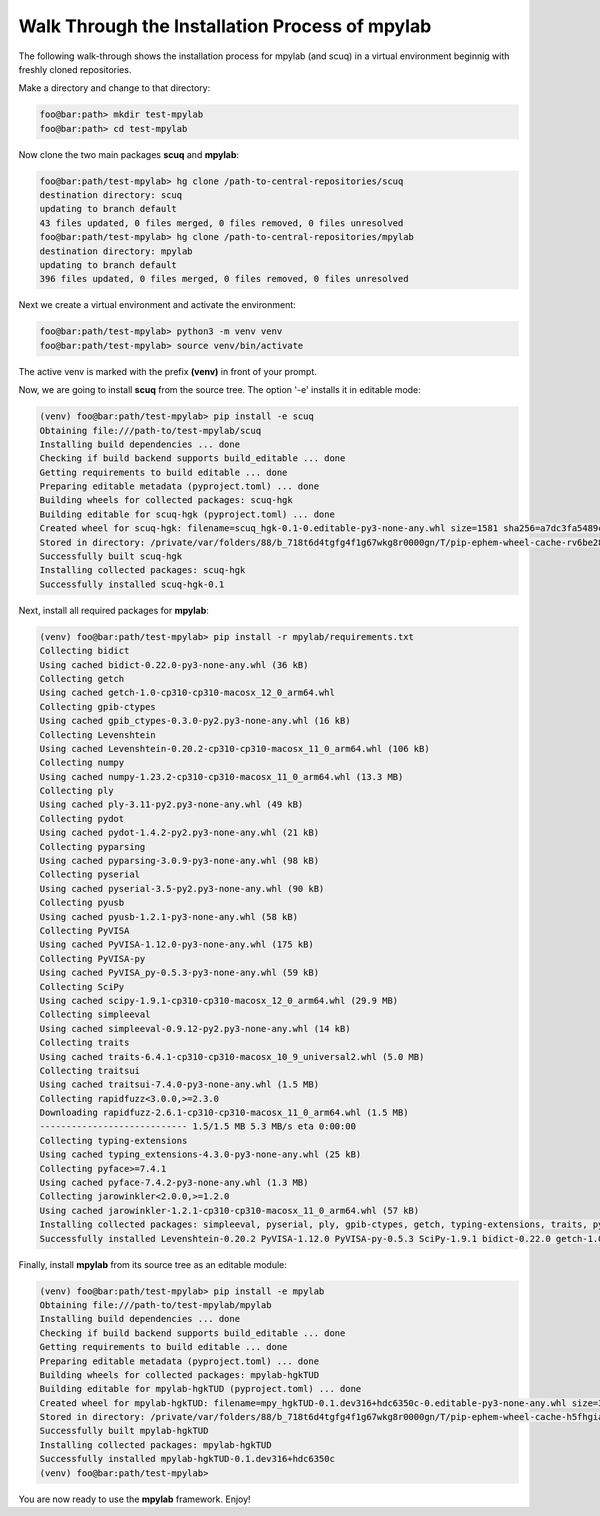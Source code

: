 Walk Through the Installation Process of mpylab
--------------------------------------------

The following walk-through shows the installation process for mpylab (and scuq) in a virtual environment beginnig with freshly cloned repositories.

Make a directory and change to that directory:

.. code-block:: console

    foo@bar:path> mkdir test-mpylab
    foo@bar:path> cd test-mpylab

Now clone the two main packages **scuq** and **mpylab**:

.. code-block:: console

    foo@bar:path/test-mpylab> hg clone /path-to-central-repositories/scuq
    destination directory: scuq
    updating to branch default                                                                                                                                      
    43 files updated, 0 files merged, 0 files removed, 0 files unresolved
    foo@bar:path/test-mpylab> hg clone /path-to-central-repositories/mpylab
    destination directory: mpylab
    updating to branch default                                                                                                                                      
    396 files updated, 0 files merged, 0 files removed, 0 files unresolved

Next we create a virtual environment and activate the environment:

.. code-block:: console

    foo@bar:path/test-mpylab> python3 -m venv venv
    foo@bar:path/test-mpylab> source venv/bin/activate

The active venv is marked with the prefix **(venv)** in front of your prompt.

Now, we are going to install **scuq** from the source tree. The option '-e' installs it in editable mode:

.. code-block:: console

    (venv) foo@bar:path/test-mpylab> pip install -e scuq
    Obtaining file:///path-to/test-mpylab/scuq
    Installing build dependencies ... done
    Checking if build backend supports build_editable ... done
    Getting requirements to build editable ... done
    Preparing editable metadata (pyproject.toml) ... done
    Building wheels for collected packages: scuq-hgk
    Building editable for scuq-hgk (pyproject.toml) ... done
    Created wheel for scuq-hgk: filename=scuq_hgk-0.1-0.editable-py3-none-any.whl size=1581 sha256=a7dc3fa5489c1d31715add869cdb51e5a131c4dc0044ba3e72b4f41ffbb374e4
    Stored in directory: /private/var/folders/88/b_718t6d4tgfg4f1g67wkg8r0000gn/T/pip-ephem-wheel-cache-rv6be28b/wheels/9b/cc/ef/ebfea4cdf61378658b6e3d9bb50cdf88742d1d0866f293222f
    Successfully built scuq-hgk
    Installing collected packages: scuq-hgk
    Successfully installed scuq-hgk-0.1

Next, install all required packages for **mpylab**:

.. code-block:: console

    (venv) foo@bar:path/test-mpylab> pip install -r mpylab/requirements.txt
    Collecting bidict
    Using cached bidict-0.22.0-py3-none-any.whl (36 kB)
    Collecting getch
    Using cached getch-1.0-cp310-cp310-macosx_12_0_arm64.whl
    Collecting gpib-ctypes
    Using cached gpib_ctypes-0.3.0-py2.py3-none-any.whl (16 kB)
    Collecting Levenshtein
    Using cached Levenshtein-0.20.2-cp310-cp310-macosx_11_0_arm64.whl (106 kB)
    Collecting numpy
    Using cached numpy-1.23.2-cp310-cp310-macosx_11_0_arm64.whl (13.3 MB)
    Collecting ply
    Using cached ply-3.11-py2.py3-none-any.whl (49 kB)
    Collecting pydot
    Using cached pydot-1.4.2-py2.py3-none-any.whl (21 kB)
    Collecting pyparsing
    Using cached pyparsing-3.0.9-py3-none-any.whl (98 kB)
    Collecting pyserial
    Using cached pyserial-3.5-py2.py3-none-any.whl (90 kB)
    Collecting pyusb
    Using cached pyusb-1.2.1-py3-none-any.whl (58 kB)
    Collecting PyVISA
    Using cached PyVISA-1.12.0-py3-none-any.whl (175 kB)
    Collecting PyVISA-py
    Using cached PyVISA_py-0.5.3-py3-none-any.whl (59 kB)
    Collecting SciPy
    Using cached scipy-1.9.1-cp310-cp310-macosx_12_0_arm64.whl (29.9 MB)
    Collecting simpleeval
    Using cached simpleeval-0.9.12-py2.py3-none-any.whl (14 kB)
    Collecting traits
    Using cached traits-6.4.1-cp310-cp310-macosx_10_9_universal2.whl (5.0 MB)
    Collecting traitsui
    Using cached traitsui-7.4.0-py3-none-any.whl (1.5 MB)
    Collecting rapidfuzz<3.0.0,>=2.3.0
    Downloading rapidfuzz-2.6.1-cp310-cp310-macosx_11_0_arm64.whl (1.5 MB)
    ---------------------------- 1.5/1.5 MB 5.3 MB/s eta 0:00:00
    Collecting typing-extensions
    Using cached typing_extensions-4.3.0-py3-none-any.whl (25 kB)
    Collecting pyface>=7.4.1
    Using cached pyface-7.4.2-py3-none-any.whl (1.3 MB)
    Collecting jarowinkler<2.0.0,>=1.2.0
    Using cached jarowinkler-1.2.1-cp310-cp310-macosx_11_0_arm64.whl (57 kB)
    Installing collected packages: simpleeval, pyserial, ply, gpib-ctypes, getch, typing-extensions, traits, pyusb, pyparsing, numpy, jarowinkler, bidict, SciPy, rapidfuzz, PyVISA, pyface, pydot, traitsui, PyVISA-py, Levenshtein
    Successfully installed Levenshtein-0.20.2 PyVISA-1.12.0 PyVISA-py-0.5.3 SciPy-1.9.1 bidict-0.22.0 getch-1.0 gpib-ctypes-0.3.0 jarowinkler-1.2.1 numpy-1.23.2 ply-3.11 pydot-1.4.2 pyface-7.4.2 pyparsing-3.0.9 pyserial-3.5 pyusb-1.2.1 rapidfuzz-2.6.1 simpleeval-0.9.12 traits-6.4.1 traitsui-7.4.0 typing-extensions-4.3.0

Finally, install **mpylab** from its source tree as an editable module:

.. code-block:: console

    (venv) foo@bar:path/test-mpylab> pip install -e mpylab
    Obtaining file:///path-to/test-mpylab/mpylab
    Installing build dependencies ... done
    Checking if build backend supports build_editable ... done
    Getting requirements to build editable ... done
    Preparing editable metadata (pyproject.toml) ... done
    Building wheels for collected packages: mpylab-hgkTUD
    Building editable for mpylab-hgkTUD (pyproject.toml) ... done
    Created wheel for mpylab-hgkTUD: filename=mpy_hgkTUD-0.1.dev316+hdc6350c-0.editable-py3-none-any.whl size=3209 sha256=ab259c8dfb232ad4069ed7300d3e817fd04a40dc493475a93a9d960c3c83b24c
    Stored in directory: /private/var/folders/88/b_718t6d4tgfg4f1g67wkg8r0000gn/T/pip-ephem-wheel-cache-h5fhgia2/wheels/8f/1e/f3/229415052fed5d1f0f674ac00a6c99e4bae22223ce2e07eac7
    Successfully built mpylab-hgkTUD
    Installing collected packages: mpylab-hgkTUD
    Successfully installed mpylab-hgkTUD-0.1.dev316+hdc6350c
    (venv) foo@bar:path/test-mpylab>

You are now ready to use the **mpylab** framework. Enjoy!


